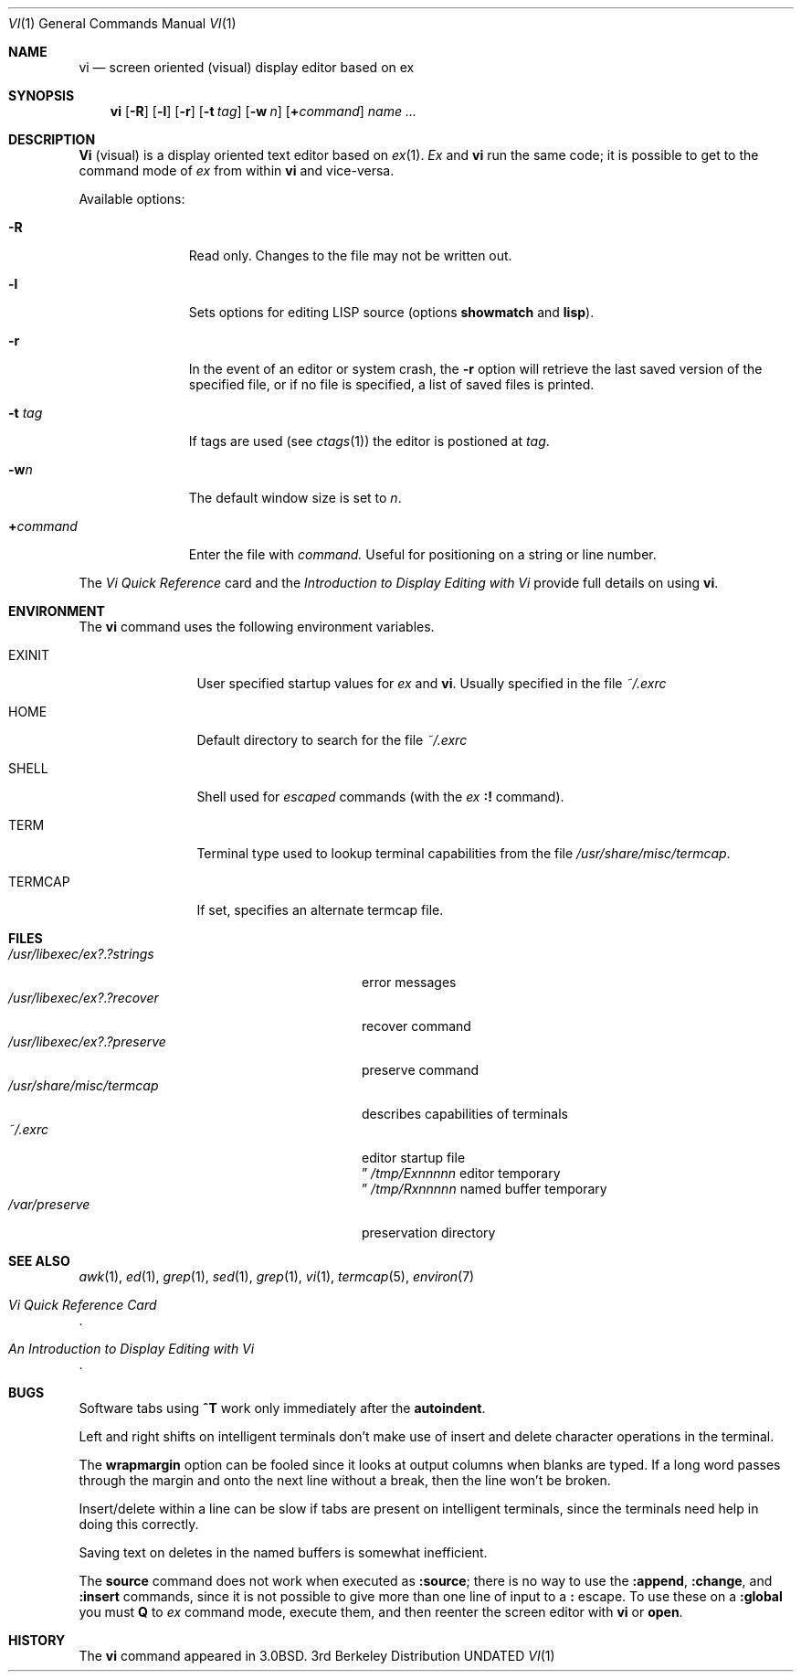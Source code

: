 .\" Copyright (c) 1980, 1991 Regents of the University of California.
.\" All rights reserved.
.\"
.\" %sccs.include.redist.roff%
.\"
.\"     @(#)vi.1	6.3 (Berkeley) 4/23/91
.\"
.Dd 
.Dt VI 1
.Os BSD 3
.Sh NAME
.Nm vi
.Nd screen oriented (visual) display editor based on ex
.Sh SYNOPSIS
.Nm vi
.Op Fl R
.Op Fl l
.Op Fl r
.Op Fl t Ar tag
.Op Fl w Ar n
.Op Cm \&+ Ns Ar command
.Ar name ...
.Sh DESCRIPTION
.Nm Vi
(visual) is a display oriented text editor based on
.Xr ex 1 .
.Xr \&Ex
and
.Nm vi
run the same code; it is possible to get to
the command mode of
.Xr ex
from within
.Nm vi
and vice-versa.
.Pp
Available options:
.Bl -tag -width xcommandx
.It Fl R
Read only. Changes to the file may not be written out.
.It Fl l
Sets options for editing
.Tn LISP
source (options
.Ic showmatch
and
.Ic lisp ) .
.It Fl r
In the event of an editor or system crash, the
.Fl r
option will retrieve the last saved version of the
specified file, or if no file is specified,
a list of saved files is printed.
.It Fl t Ar tag
If tags are used (see
.Xr ctags 1 )
the editor is postioned at
.Ar tag .
.It Fl w Ns Ar n
The default window size is set to
.Ar n .
.It Cm \&+ Ns Ar command
Enter the file with
.Ar command.
Useful for
positioning on a string or line number.
.El
.Pp
The
.%T "Vi Quick Reference"
card and the
.%T "Introduction to Display Editing with Vi"
provide full details on using
.Nm vi .
.Sh ENVIRONMENT
The
.Nm
command uses the following environment variables.
.Bl -tag -width Fl
.It Ev EXINIT
User specified startup values for
.Xr ex
and
.Nm vi .
Usually specified in the file
.Pa ~/.exrc
.It Ev HOME
Default directory to search for
the file
.Pa ~/.exrc
.It Ev SHELL
Shell used for
.Em escaped
commands (with the
.Xr ex
.Ic \&:!
command).
.It Ev TERM
Terminal type used to lookup terminal capabilities from the
file
.Pa /usr/share/misc/termcap .
.It Ev TERMCAP
If set, specifies an alternate termcap file.
.El
.Sh FILES
.Bl -tag -width /usr/libexec/ex?.?preserve -compact
.It Pa  /usr/libexec/ex?.?strings
error messages
.It Pa  /usr/libexec/ex?.?recover
recover command
.It Pa  /usr/libexec/ex?.?preserve
preserve command
.It Pa  /usr/share/misc/termcap
describes capabilities of terminals
.It Pa  ~/.exrc
editor startup file
.Dc Pa /tmp/Ex Ns Em nnnnn
editor temporary
.Dc Pa /tmp/Rx Ns Em nnnnn
named buffer temporary
.It Pa /var/preserve
preservation directory
.El
.Sh SEE ALSO
.Xr awk 1 ,
.Xr ed 1 ,
.Xr grep 1 ,
.Xr sed 1 ,
.Xr grep 1 ,
.Xr vi 1 ,
.Xr termcap 5 ,
.Xr environ 7
.Rs
.%T "Vi Quick Reference Card"
.Re
.Rs
.%T "An Introduction to Display Editing with Vi"
.Re
.Sh BUGS
Software tabs using
.Sy \&^T
work only immediately after the
.Ic autoindent .
.Pp
Left and right shifts on intelligent terminals don't make use of
insert and delete character operations in the terminal.
.Pp
The
.Ic wrapmargin
option can be fooled since it looks at output columns when blanks are typed.
If a long word passes through the margin and onto the next line without a 
break, then the line won't be broken.
.Pp
Insert/delete within a line can be slow if tabs are present on intelligent
terminals, since the terminals need help in doing this correctly.
.Pp
Saving text on deletes in the named buffers is somewhat inefficient.
.Pp
The
.Ic source
command does not work when executed as
.Ic :source ;
there is no way to use the
.Ic :append ,
.Ic :change ,
and
.Ic :insert
commands, since it is not possible to give
more than one line of input to a
.Ic \&:
escape.  To use these
on a
.Ic :global
you must
.Ic Q
to
.Xr ex
command mode,
execute them, and then reenter the screen editor with
.Nm vi
or
.Ic open .
.Sh HISTORY
The
.Nm
command appeared in
.Bx 3.0 .

